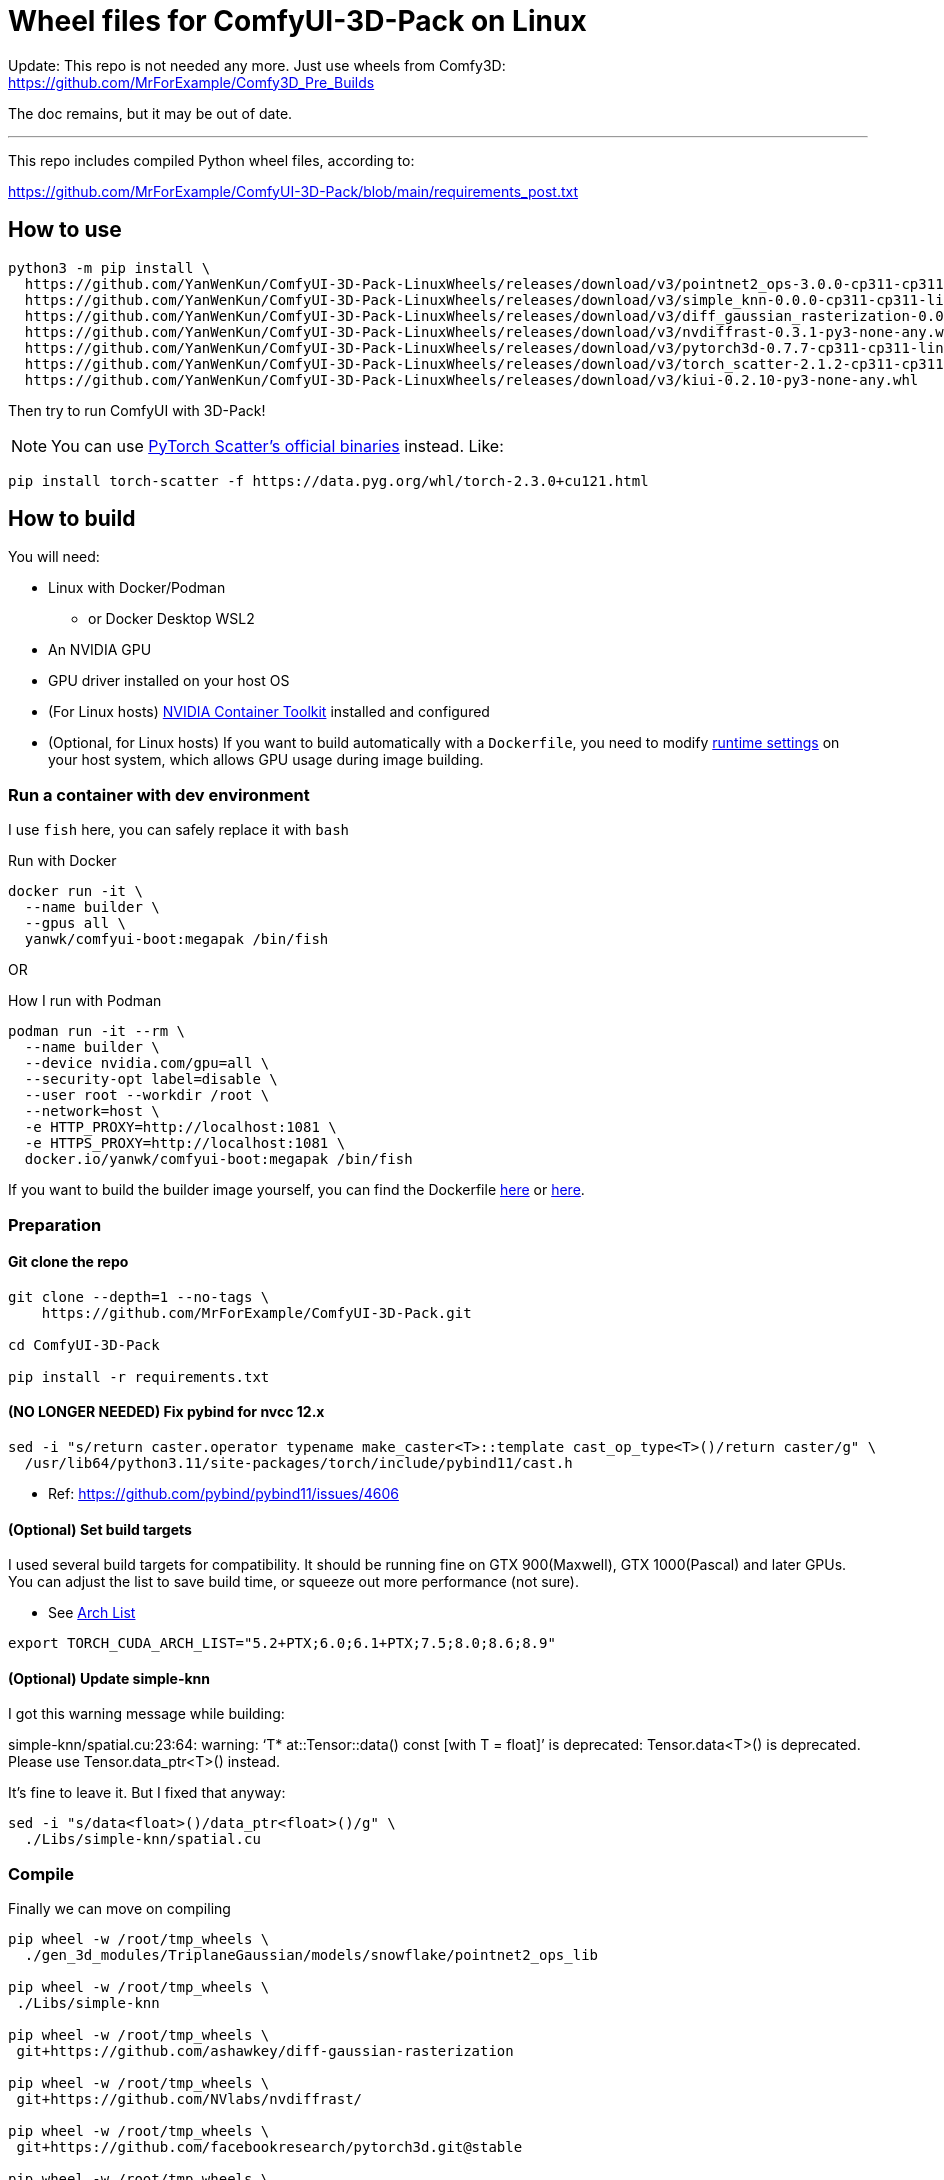# Wheel files for ComfyUI-3D-Pack on Linux

Update:
This repo is not needed any more.
Just use wheels from Comfy3D:
https://github.com/MrForExample/Comfy3D_Pre_Builds

The doc remains, but it may be out of date.

---

This repo includes compiled Python wheel files, according to:

https://github.com/MrForExample/ComfyUI-3D-Pack/blob/main/requirements_post.txt

## How to use

[source,sh]
----
python3 -m pip install \
  https://github.com/YanWenKun/ComfyUI-3D-Pack-LinuxWheels/releases/download/v3/pointnet2_ops-3.0.0-cp311-cp311-linux_x86_64.whl \
  https://github.com/YanWenKun/ComfyUI-3D-Pack-LinuxWheels/releases/download/v3/simple_knn-0.0.0-cp311-cp311-linux_x86_64.whl \
  https://github.com/YanWenKun/ComfyUI-3D-Pack-LinuxWheels/releases/download/v3/diff_gaussian_rasterization-0.0.0-cp311-cp311-linux_x86_64.whl \
  https://github.com/YanWenKun/ComfyUI-3D-Pack-LinuxWheels/releases/download/v3/nvdiffrast-0.3.1-py3-none-any.whl \
  https://github.com/YanWenKun/ComfyUI-3D-Pack-LinuxWheels/releases/download/v3/pytorch3d-0.7.7-cp311-cp311-linux_x86_64.whl \
  https://github.com/YanWenKun/ComfyUI-3D-Pack-LinuxWheels/releases/download/v3/torch_scatter-2.1.2-cp311-cp311-linux_x86_64.whl \
  https://github.com/YanWenKun/ComfyUI-3D-Pack-LinuxWheels/releases/download/v3/kiui-0.2.10-py3-none-any.whl
----

Then try to run ComfyUI with 3D-Pack!

NOTE: You can use
https://github.com/rusty1s/pytorch_scatter?tab=readme-ov-file#binaries[PyTorch Scatter's official binaries] instead. Like:

[source,bash]
----
pip install torch-scatter -f https://data.pyg.org/whl/torch-2.3.0+cu121.html
----


## How to build

You will need:

* Linux with Docker/Podman
** or Docker Desktop WSL2
* An NVIDIA GPU
* GPU driver installed on your host OS
* (For Linux hosts)
https://docs.nvidia.com/datacenter/cloud-native/container-toolkit/latest/install-guide.html[NVIDIA Container Toolkit]
installed and configured

* (Optional, for Linux hosts)
If you want to build automatically with a `Dockerfile`,
you need to modify 
https://stackoverflow.com/questions/59691207/docker-build-with-nvidia-runtime[runtime settings]
on your host system, which allows GPU usage during image building.

### Run a container with dev environment

I use `fish` here, you can safely replace it with `bash`

.Run with Docker
[source,bash]
----
docker run -it \
  --name builder \
  --gpus all \
  yanwk/comfyui-boot:megapak /bin/fish
----

OR

.How I run with Podman
[source,bash]
----
podman run -it --rm \
  --name builder \
  --device nvidia.com/gpu=all \
  --security-opt label=disable \
  --user root --workdir /root \
  --network=host \
  -e HTTP_PROXY=http://localhost:1081 \
  -e HTTPS_PROXY=http://localhost:1081 \
  docker.io/yanwk/comfyui-boot:megapak /bin/fish
----

If you want to build the builder image yourself, you can find the Dockerfile
https://github.com/YanWenKun/ComfyUI-Docker/blob/main/megapak/Dockerfile[here]
or
https://github.com/YanWenKun/ComfyUI-Containerfiles/blob/main/dev-torch/Dockerfile[here].

### Preparation

#### Git clone the repo

[source,bash]
----
git clone --depth=1 --no-tags \
    https://github.com/MrForExample/ComfyUI-3D-Pack.git

cd ComfyUI-3D-Pack

pip install -r requirements.txt
----

#### (NO LONGER NEEDED) Fix pybind for nvcc 12.x

[source,bash]
----
sed -i "s/return caster.operator typename make_caster<T>::template cast_op_type<T>()/return caster/g" \
  /usr/lib64/python3.11/site-packages/torch/include/pybind11/cast.h
----

* Ref: https://github.com/pybind/pybind11/issues/4606

#### (Optional) Set build targets

I used several build targets for compatibility. It should be running fine on GTX 900(Maxwell), GTX 1000(Pascal) and later GPUs.
You can adjust the list to save build time, or squeeze out more performance (not sure).

** See https://arnon.dk/matching-sm-architectures-arch-and-gencode-for-various-nvidia-cards/[Arch List]

[source,bash]
----
export TORCH_CUDA_ARCH_LIST="5.2+PTX;6.0;6.1+PTX;7.5;8.0;8.6;8.9"
----

#### (Optional) Update simple-knn

I got this warning message while building:

====
simple-knn/spatial.cu:23:64: warning: ‘T* at::Tensor::data() const [with T = float]’ is deprecated: Tensor.data<T>() is deprecated. Please use Tensor.data_ptr<T>() instead. 
====

It's fine to leave it. But I fixed that anyway:

[source,bash]
----
sed -i "s/data<float>()/data_ptr<float>()/g" \
  ./Libs/simple-knn/spatial.cu
----

### Compile

Finally we can move on compiling

[source,bash]
----
pip wheel -w /root/tmp_wheels \
  ./gen_3d_modules/TriplaneGaussian/models/snowflake/pointnet2_ops_lib

pip wheel -w /root/tmp_wheels \
 ./Libs/simple-knn

pip wheel -w /root/tmp_wheels \
 git+https://github.com/ashawkey/diff-gaussian-rasterization

pip wheel -w /root/tmp_wheels \
 git+https://github.com/NVlabs/nvdiffrast/

pip wheel -w /root/tmp_wheels \
 git+https://github.com/facebookresearch/pytorch3d.git@stable

pip wheel -w /root/tmp_wheels \
 git+https://github.com/rusty1s/pytorch_scatter.git

pip wheel -w /root/tmp_wheels \
 git+https://github.com/ashawkey/kiuikit.git
----

[source,bash]
----
# This step is redundant, you can skip it
pip wheel -w /root/tmp_wheels \
 -r requirements_post.txt
----

### Copy wheels

Copy wheel files out of container, into current working folder

[source,bash]
----
docker cp builder:/root/tmp_wheels/ .
----


